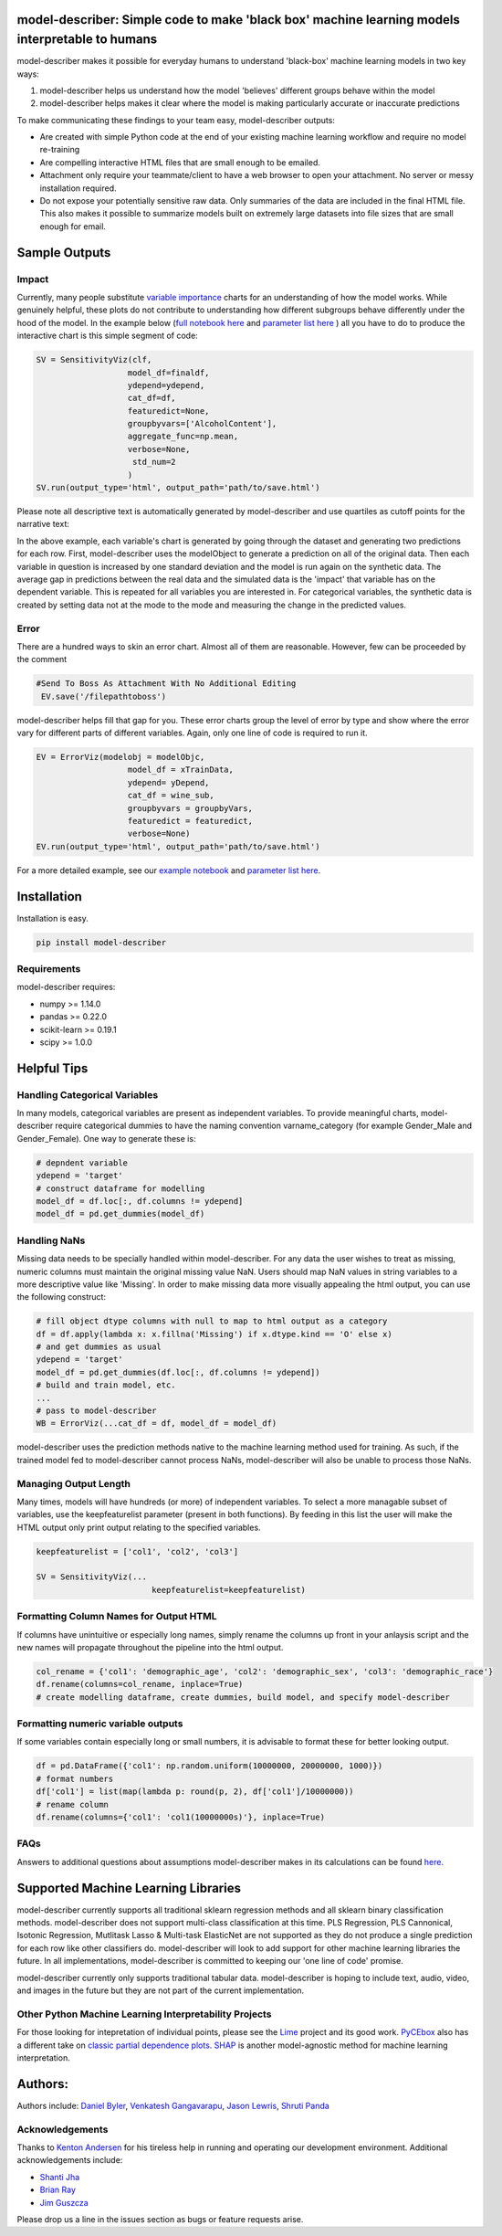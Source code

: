.. -*- mode: rst -*-
.. image:: https://travis-ci.com/DataScienceSquad/model-describer.svg?token=1GNkopDprh4icqumn6Mz&branch=master
    :target: https://travis-ci.com/DataScienceSquad/model-describer

.. image:: https://img.shields.io/badge/License-MIT-blue.svg
    :target: https://lbesson.mit-license.org/
    
.. image:: https://img.shields.io/pypi/pyversions/ansicolortags.svg
    :target: https://pypi.python.org/pypi/model-describer

model-describer: Simple code to make 'black box' machine learning models interpretable to humans
===================================================================================================

model-describer makes it possible for everyday humans to understand 'black-box' machine learning models in two key ways:

1. model-describer helps us understand how the model 'believes' different groups behave within the model 

2. model-describer helps makes it clear where the model is making particularly accurate or inaccurate predictions

To make communicating these findings to your team easy, model-describer outputs: 

- Are created with simple Python code at the end of your existing machine learning workflow and require no model re-training
- Are compelling interactive HTML files that are small enough to be emailed. 
- Attachment only require your teammate/client to have a web browser to open your attachment. No server or messy installation required.
- Do not expose your potentially sensitive raw data. Only summaries of the data are included in the final HTML file. This also makes it possible to summarize models built on extremely large datasets into file sizes that are small enough for email. 

Sample Outputs
================

Impact
------------

Currently, many people substitute `variable importance <https://en.wikipedia.org/wiki/Random_forest#Variable_importance>`_  charts for an understanding of how the model works. While genuinely helpful, these plots do not contribute to understanding how different subgroups behave differently under the hood of the model. In the example below (`full notebook here <https://github.com/DataScienceSquad/model-describer/blob/master/docs/notebooks/WineQuality_Example.ipynb>`_ and `parameter list here <https://github.com/DataScienceSquad/model-describer/tree/master/docs>`_ ) all you have to do to produce the interactive chart is this simple segment of code:

.. code-block:: python

    SV = SensitivityViz(clf,
                       model_df=finaldf,
                       ydepend=ydepend,
                       cat_df=df,
                       featuredict=None,
                       groupbyvars=['AlcoholContent'],
                       aggregate_func=np.mean,
                       verbose=None,
                        std_num=2
                       )
    SV.run(output_type='html', output_path='path/to/save.html')

Please note all descriptive text is automatically generated by model-describer and use quartiles as cutoff points for the narrative text:

.. image:: https://github.com/DataScienceSquad/model-describer/blob/master/images/Impact_Gif.gif
    :target: https://github.com/DataScienceSquad/model-describer/blob/master/images/Impact_Gif.gif

In the above example, each variable's chart is generated by going through the dataset and generating two predictions for each row. First, model-describer uses the modelObject to generate a prediction on all of the original data. Then each variable in question is increased by one standard deviation and the model is run again on the synthetic data. The average gap in predictions between the real data and the simulated data is the 'impact' that variable has on the dependent variable. This is repeated for all variables you are interested in. For categorical variables, the synthetic data is created by setting data not at the mode to the mode and measuring the change in the predicted values.   

Error
------------

There are a hundred ways to skin an error chart. Almost all of them are reasonable. However, few can be proceeded by the comment

.. code-block:: python

   #Send To Boss As Attachment With No Additional Editing
    EV.save('/filepathtoboss')

model-describer helps fill that gap for you. These error charts group the level of error by type and show where the error vary for different parts of different variables. Again, only one line of code is required to run it.

.. code-block:: python

    EV = ErrorViz(modelobj = modelObjc,
                       model_df = xTrainData,
                       ydepend= yDepend,
                       cat_df = wine_sub,
                       groupbyvars = groupbyVars,
                       featuredict = featuredict,
                       verbose=None)
    EV.run(output_type='html', output_path='path/to/save.html')


.. image:: https://github.com/DataScienceSquad/model-describer/blob/master/images/Error_Gif.gif
    :target: https://github.com/DataScienceSquad/model-describer/blob/master/images/Error_Gif.gif

For a more detailed example, see our `example notebook <https://github.com/DataScienceSquad/model-describer/blob/master/docs/notebooks/WineQuality_Example.ipynb>`_ and `parameter list here <https://github.com/DataScienceSquad/model-describer/tree/master/docs>`_.

Installation
==============

Installation is easy.

.. code-block:: python

   pip install model-describer

Requirements
----------------

model-describer requires:

- numpy >= 1.14.0 
- pandas >= 0.22.0 
- scikit-learn >= 0.19.1 
- scipy >= 1.0.0

Helpful Tips
===============

Handling Categorical Variables
---------------------------------

In many models, categorical variables are present as independent variables. To provide meaningful charts, model-describer require categorical dummies to have the naming convention varname_category (for example Gender_Male and Gender_Female). One way to generate these is:

.. code-block:: python

   # depndent variable
   ydepend = 'target'
   # construct dataframe for modelling
   model_df = df.loc[:, df.columns != ydepend]
   model_df = pd.get_dummies(model_df)

Handling NaNs
-----------------

Missing data needs to be specially handled within model-describer. For any data the user wishes to treat as missing, numeric columns must maintain the original missing value NaN. Users should map NaN values in string variables to a more descriptive value like 'Missing'. In order to make missing data more visually appealing the html output, you can use the following construct:

.. code-block:: python

    # fill object dtype columns with null to map to html output as a category
    df = df.apply(lambda x: x.fillna('Missing') if x.dtype.kind == 'O' else x)
    # and get dummies as usual
    ydepend = 'target'
    model_df = pd.get_dummies(df.loc[:, df.columns != ydepend])
    # build and train model, etc.
    ...
    # pass to model-describer
    WB = ErrorViz(...cat_df = df, model_df = model_df)

model-describer uses the prediction methods native to the machine learning method used for training. As such, if the trained model fed to model-describer cannot process NaNs, model-describer will also be unable to process those NaNs.

Managing Output Length
------------------------

Many times, models will have hundreds (or more) of independent variables. To select a more managable subset of variables, use the keepfeaturelist parameter (present in both functions). By feeding in this list the user will make the HTML output only print output relating to the specified variables.

.. code-block:: python

    keepfeaturelist = ['col1', 'col2', 'col3']

    SV = SensitivityViz(...
                            keepfeaturelist=keepfeaturelist)


Formatting Column Names for Output HTML
----------------------------------------

If columns have unintuitive or especially long names, simply rename the columns up front in your anlaysis script and the new names will propagate throughout the pipeline into the html output.

.. code-block:: python

    col_rename = {'col1': 'demographic_age', 'col2': 'demographic_sex', 'col3': 'demographic_race'}
    df.rename(columns=col_rename, inplace=True)
    # create modelling dataframe, create dummies, build model, and specify model-describer

Formatting numeric variable outputs
--------------------------------------

If some variables contain especially long or small numbers, it is advisable to format these for better looking output.

.. code-block:: python

    df = pd.DataFrame({'col1': np.random.uniform(10000000, 20000000, 1000)})
    # format numbers
    df['col1'] = list(map(lambda p: round(p, 2), df['col1']/10000000))
    # rename column
    df.rename(columns={'col1': 'col1(10000000s)'}, inplace=True)

FAQs
--------------

Answers to additional questions about assumptions model-describer makes in its calculations can be found `here <https://github.com/DataScienceSquad/model-describer/wiki/FAQ>`_. 


Supported Machine Learning Libraries
=======================================

model-describer currently supports all traditional sklearn regression methods and all sklearn binary classification methods. model-describer does not support multi-class classification at this time. PLS Regression, PLS Cannonical, Isotonic Regression, Mutlitask Lasso & Multi-task ElasticNet are not supported as they do not produce a single prediction for each row like other classifiers do. model-describer will look to add support for other machine learning libraries the future. In all implementations, model-describer is committed to keeping our 'one line of code' promise. 

model-describer currently only supports traditional tabular data. model-describer is hoping to include text, audio, video, and images in the future but they are not part of the current implementation. 

Other Python Machine Learning Interpretability Projects
----------------------------------------------------------

For those looking for intepretation of individual points, please see the `Lime <https://github.com/marcotcr/lime>`_ project and its good work. `PyCEbox <https://github.com/AustinRochford/PyCEbox>`_ also has a different take on `classic partial dependence plots <http://scikit-learn.org/stable/auto_examples/ensemble/plot_partial_dependence.html>`_. `SHAP <https://github.com/slundberg/shap>`_ is another model-agnostic method for machine learning interpretation. 


Authors:
==========

Authors include: `Daniel Byler <https://www.linkedin.com/in/danielbyler/>`_, `Venkatesh Gangavarapu <https://www.linkedin.com/in/venkatesh-gangavarapu-9845b36b/>`_, `Jason Lewris <https://www.linkedin.com/in/jasonlewris/>`_, `Shruti Panda <https://www.linkedin.com/in/shruti-panda-1466216a/>`_

Acknowledgements
-------------------

Thanks to `Kenton Andersen <https://www.linkedin.com/in/kentonandersen/>`_ for his tireless help in running and operating our development environment. Additional acknowledgements include:

- `Shanti Jha <https://www.linkedin.com/in/shantijha/>`_
- `Brian Ray <https://www.linkedin.com/in/brianray/>`_
- `Jim Guszcza <https://www.linkedin.com/in/jim-guszcza-5330375/>`_
 
Please drop us a line in the issues section as bugs or feature requests arise. 
